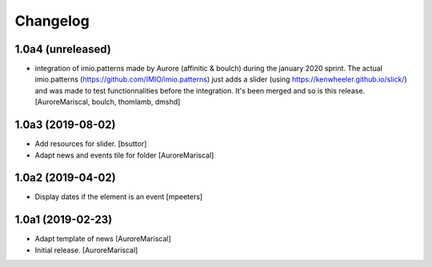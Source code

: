 Changelog
=========

1.0a4 (unreleased)
------------------

- integration of imio.patterns made by Aurore  
  (affinitic & boulch) during the january 2020 sprint. 
  The actual imio.patterns (https://github.com/IMIO/imio.patterns) 
  just adds a slider (using https://kenwheeler.github.io/slick/) 
  and was made to test functionnalities before the integration. 
  It's been merged and so is this release.
  [AuroreMariscal, boulch, thomlamb, dmshd]

1.0a3 (2019-08-02)
------------------

- Add resources for slider.
  [bsuttor]

- Adapt news and events tile for folder
  [AuroreMariscal]


1.0a2 (2019-04-02)
------------------

- Display dates if the element is an event
  [mpeeters]


1.0a1 (2019-02-23)
------------------

- Adapt template of news
  [AuroreMariscal]

- Initial release.
  [AuroreMariscal]
